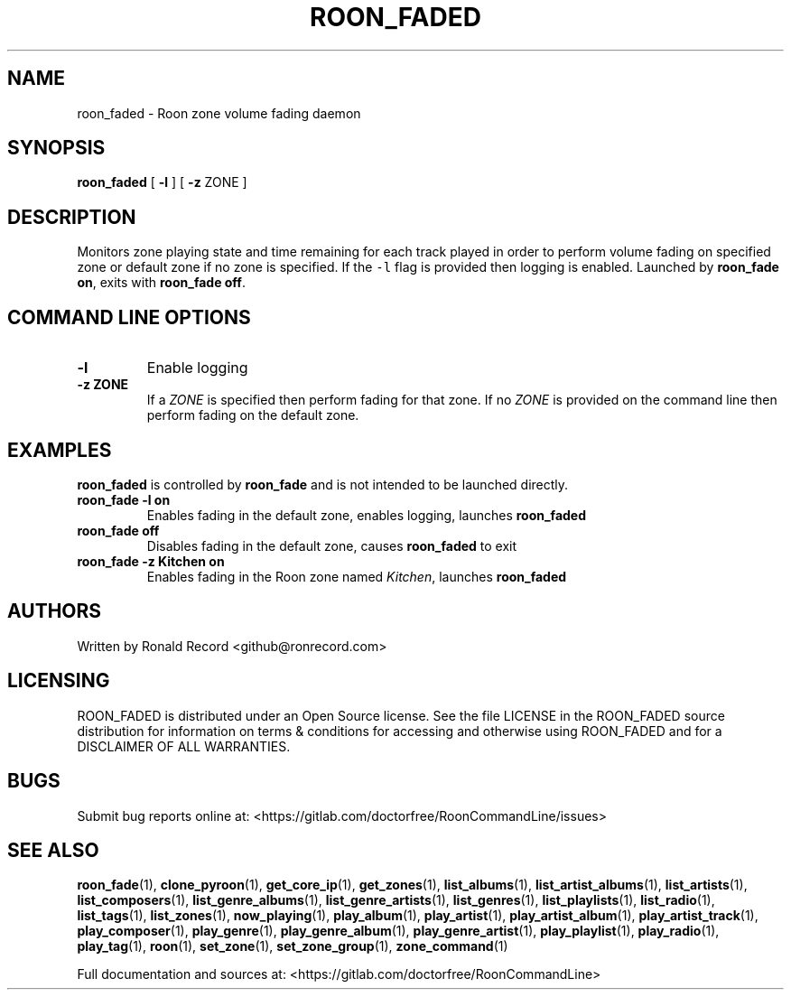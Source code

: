 .\" Automatically generated by Pandoc 2.19.2
.\"
.\" Define V font for inline verbatim, using C font in formats
.\" that render this, and otherwise B font.
.ie "\f[CB]x\f[]"x" \{\
. ftr V B
. ftr VI BI
. ftr VB B
. ftr VBI BI
.\}
.el \{\
. ftr V CR
. ftr VI CI
. ftr VB CB
. ftr VBI CBI
.\}
.TH "ROON_FADED" "5" "December 05, 2022" "roon_faded 2.0.1" "User Manual"
.hy
.SH NAME
.PP
roon_faded - Roon zone volume fading daemon
.SH SYNOPSIS
.PP
\f[B]roon_faded\f[R] [ \f[B]-l\f[R] ] [ \f[B]-z\f[R] ZONE ]
.SH DESCRIPTION
.PP
Monitors zone playing state and time remaining for each track played in
order to perform volume fading on specified zone or default zone if no
zone is specified.
If the \f[V]-l\f[R] flag is provided then logging is enabled.
Launched by \f[B]roon_fade on\f[R], exits with \f[B]roon_fade off\f[R].
.SH COMMAND LINE OPTIONS
.TP
\f[B]-l\f[R]
Enable logging
.TP
\f[B]-z ZONE\f[R]
If a \f[I]ZONE\f[R] is specified then perform fading for that zone.
If no \f[I]ZONE\f[R] is provided on the command line then perform fading
on the default zone.
.SH EXAMPLES
.PP
\f[B]roon_faded\f[R] is controlled by \f[B]roon_fade\f[R] and is not
intended to be launched directly.
.TP
\f[B]roon_fade -l on\f[R]
Enables fading in the default zone, enables logging, launches
\f[B]roon_faded\f[R]
.TP
\f[B]roon_fade off\f[R]
Disables fading in the default zone, causes \f[B]roon_faded\f[R] to exit
.TP
\f[B]roon_fade -z Kitchen on\f[R]
Enables fading in the Roon zone named \f[I]Kitchen\f[R], launches
\f[B]roon_faded\f[R]
.SH AUTHORS
.PP
Written by Ronald Record <github@ronrecord.com>
.SH LICENSING
.PP
ROON_FADED is distributed under an Open Source license.
See the file LICENSE in the ROON_FADED source distribution for
information on terms & conditions for accessing and otherwise using
ROON_FADED and for a DISCLAIMER OF ALL WARRANTIES.
.SH BUGS
.PP
Submit bug reports online at:
<https://gitlab.com/doctorfree/RoonCommandLine/issues>
.SH SEE ALSO
.PP
\f[B]roon_fade\f[R](1), \f[B]clone_pyroon\f[R](1),
\f[B]get_core_ip\f[R](1), \f[B]get_zones\f[R](1),
\f[B]list_albums\f[R](1), \f[B]list_artist_albums\f[R](1),
\f[B]list_artists\f[R](1), \f[B]list_composers\f[R](1),
\f[B]list_genre_albums\f[R](1), \f[B]list_genre_artists\f[R](1),
\f[B]list_genres\f[R](1), \f[B]list_playlists\f[R](1),
\f[B]list_radio\f[R](1), \f[B]list_tags\f[R](1),
\f[B]list_zones\f[R](1), \f[B]now_playing\f[R](1),
\f[B]play_album\f[R](1), \f[B]play_artist\f[R](1),
\f[B]play_artist_album\f[R](1), \f[B]play_artist_track\f[R](1),
\f[B]play_composer\f[R](1), \f[B]play_genre\f[R](1),
\f[B]play_genre_album\f[R](1), \f[B]play_genre_artist\f[R](1),
\f[B]play_playlist\f[R](1), \f[B]play_radio\f[R](1),
\f[B]play_tag\f[R](1), \f[B]roon\f[R](1), \f[B]set_zone\f[R](1),
\f[B]set_zone_group\f[R](1), \f[B]zone_command\f[R](1)
.PP
Full documentation and sources at:
<https://gitlab.com/doctorfree/RoonCommandLine>
